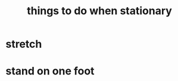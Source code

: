 :PROPERTIES:
:ID:       3e64d4ca-11f2-48b6-a42c-a8c9c83cb7db
:END:
#+title: things to do when stationary
* stretch
* stand on one foot

